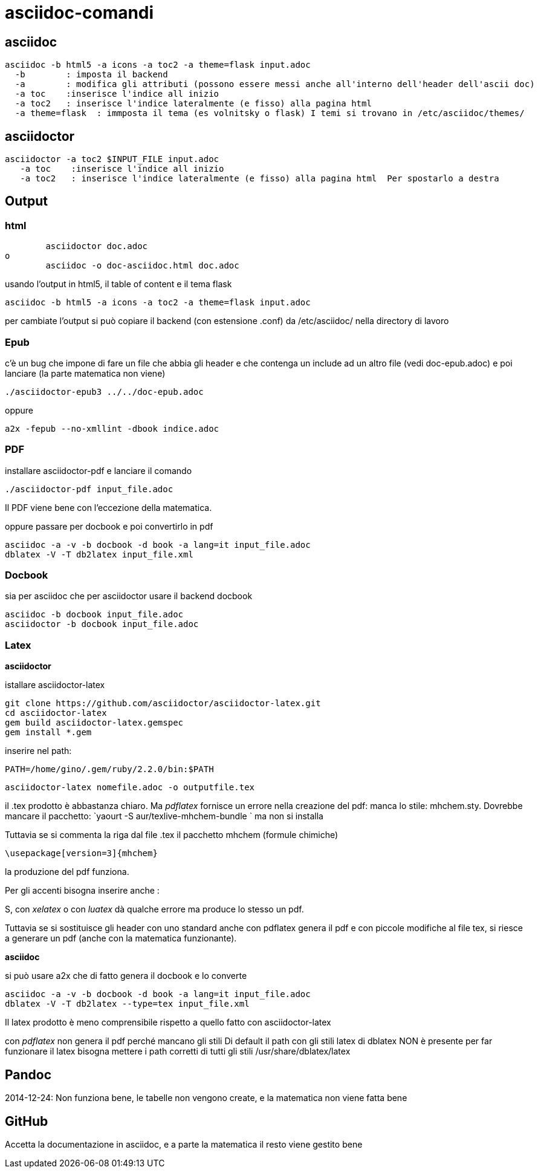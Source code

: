 = asciidoc-comandi

== asciidoc

  asciidoc -b html5 -a icons -a toc2 -a theme=flask input.adoc
    -b        : imposta il backend
    -a        : modifica gli attributi (possono essere messi anche all'interno dell'header dell'ascii doc)
    -a toc    :inserisce l'indice all inizio
    -a toc2   : inserisce l'indice lateralmente (e fisso) alla pagina html  
    -a theme=flask  : immposta il tema (es volnitsky o flask) I temi si trovano in /etc/asciidoc/themes/
  
== asciidoctor

    asciidoctor -a toc2 $INPUT_FILE input.adoc
       -a toc    :inserisce l'indice all inizio
       -a toc2   : inserisce l'indice lateralmente (e fisso) alla pagina html  Per spostarlo a destra 


== Output


=== html
	asciidoctor doc.adoc
o
	asciidoc -o doc-asciidoc.html doc.adoc
	
usando l'output in html5, il table of content e il tema flask
 
 	asciidoc -b html5 -a icons -a toc2 -a theme=flask input.adoc
 	
per cambiate l'output si può copiare il backend (con estensione .conf) da /etc/asciidoc/ nella directory di lavoro 

=== Epub

c'è un bug che impone di fare un file che abbia gli header e che contenga un include 
ad un altro file (vedi doc-epub.adoc)
e poi lanciare (la parte matematica non viene)

	./asciidoctor-epub3 ../../doc-epub.adoc
	
oppure

	a2x -fepub --no-xmllint -dbook indice.adoc
	
=== PDF

installare asciidoctor-pdf e lanciare il comando

	./asciidoctor-pdf input_file.adoc

Il PDF viene bene con l'eccezione della matematica. 

oppure passare per docbook e poi convertirlo in pdf

	asciidoc -a -v -b docbook -d book -a lang=it input_file.adoc
	dblatex -V -T db2latex input_file.xml

=== Docbook
sia per asciidoc che per asciidoctor usare il backend docbook
	
	asciidoc -b docbook input_file.adoc
	asciidoctor -b docbook input_file.adoc

=== Latex

*asciidoctor*

istallare asciidoctor-latex 

	git clone https://github.com/asciidoctor/asciidoctor-latex.git
	cd asciidoctor-latex
	gem build asciidoctor-latex.gemspec
	gem install *.gem
	
inserire nel path: 

	PATH=/home/gino/.gem/ruby/2.2.0/bin:$PATH

	asciidoctor-latex nomefile.adoc -o outputfile.tex

il .tex prodotto è abbastanza chiaro. Ma _pdflatex_ fornisce un errore nella creazione del pdf: manca 
lo stile: mhchem.sty. Dovrebbe mancare il pacchetto: `yaourt -S aur/texlive-mhchem-bundle ` ma non si installa

Tuttavia se si commenta la riga dal file .tex il pacchetto mhchem (formule chimiche)
	
	\usepackage[version=3]{mhchem}
	
la produzione del pdf funziona. 

Per gli accenti bisogna inserire anche : 

S, con  _xelatex_ o con _luatex_ dà
qualche errore ma produce lo stesso un pdf. 

Tuttavia se si sostituisce gli header con uno standard anche con pdflatex genera il pdf e con 
piccole modifiche al file tex, si riesce a generare un pdf (anche con la matematica funzionante).

*asciidoc*

si può usare a2x che di fatto genera il docbook e lo converte

	asciidoc -a -v -b docbook -d book -a lang=it input_file.adoc
	dblatex -V -T db2latex --type=tex input_file.xml


Il latex prodotto è meno comprensibile rispetto a quello fatto con asciidoctor-latex

con _pdflatex_ non genera il pdf perché mancano gli stili	
Di default il path con gli stili latex di dblatex NON è presente
per far funzionare il latex bisogna mettere i path corretti 
di tutti gli stili /usr/share/dblatex/latex

== Pandoc

2014-12-24: Non funziona bene, le tabelle non vengono create, e la matematica non viene fatta bene

== GitHub

Accetta la documentazione in asciidoc, e a parte la matematica il resto viene gestito bene



